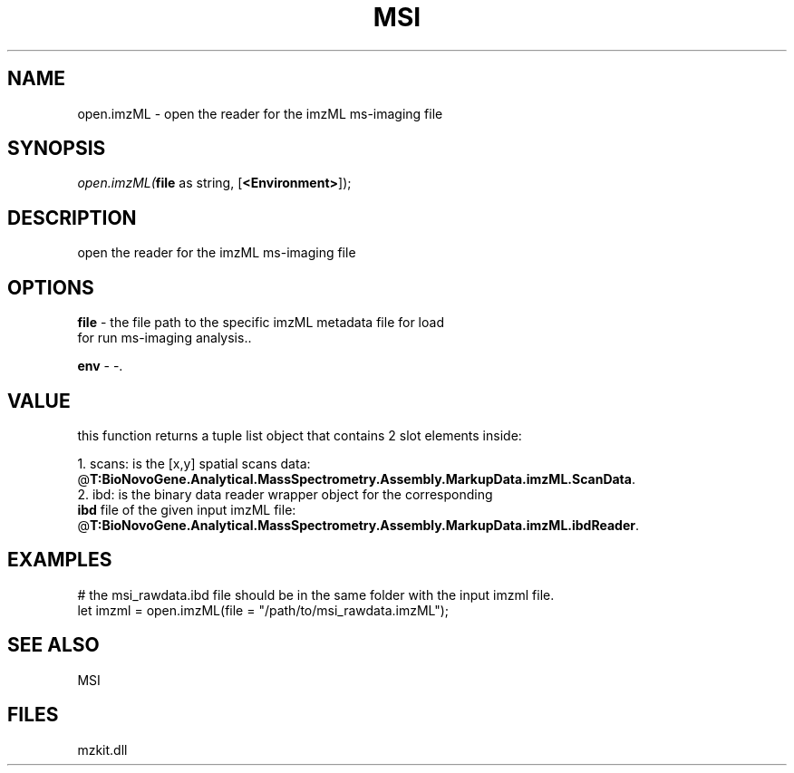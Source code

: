 .\" man page create by R# package system.
.TH MSI 1 2000-Jan "open.imzML" "open.imzML"
.SH NAME
open.imzML \- open the reader for the imzML ms-imaging file
.SH SYNOPSIS
\fIopen.imzML(\fBfile\fR as string, 
[\fB<Environment>\fR]);\fR
.SH DESCRIPTION
.PP
open the reader for the imzML ms-imaging file
.PP
.SH OPTIONS
.PP
\fBfile\fB \fR\- the file path to the specific imzML metadata file for load 
 for run ms-imaging analysis.. 
.PP
.PP
\fBenv\fB \fR\- -. 
.PP
.SH VALUE
.PP
this function returns a tuple list object that contains 2 slot elements inside:
 
 1. scans: is the [x,y] spatial scans data: @\fBT:BioNovoGene.Analytical.MassSpectrometry.Assembly.MarkupData.imzML.ScanData\fR.
 2. ibd: is the binary data reader wrapper object for the corresponding 
       \fBibd\fR file of the given input imzML file: @\fBT:BioNovoGene.Analytical.MassSpectrometry.Assembly.MarkupData.imzML.ibdReader\fR.
.PP
.SH EXAMPLES
.PP
# the msi_rawdata.ibd file should be in the same folder with the input imzml file.
 let imzml = open.imzML(file = "/path/to/msi_rawdata.imzML");
.PP
.SH SEE ALSO
MSI
.SH FILES
.PP
mzkit.dll
.PP
